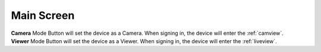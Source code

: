 .. _mainscreen:

Main Screen
+++++++++++
| |WCmainscreen|
| **Camera** Mode Button will set the device as a Camera. When signing in, the device will enter the :ref:`camview`.
| **Viewer** Mode Button will set the device as a Viewer. When signing in, the device will enter the :ref:`liveview`.


.. |WCmainscreen| image:: img/wardencam.png
   :width: 250pt
